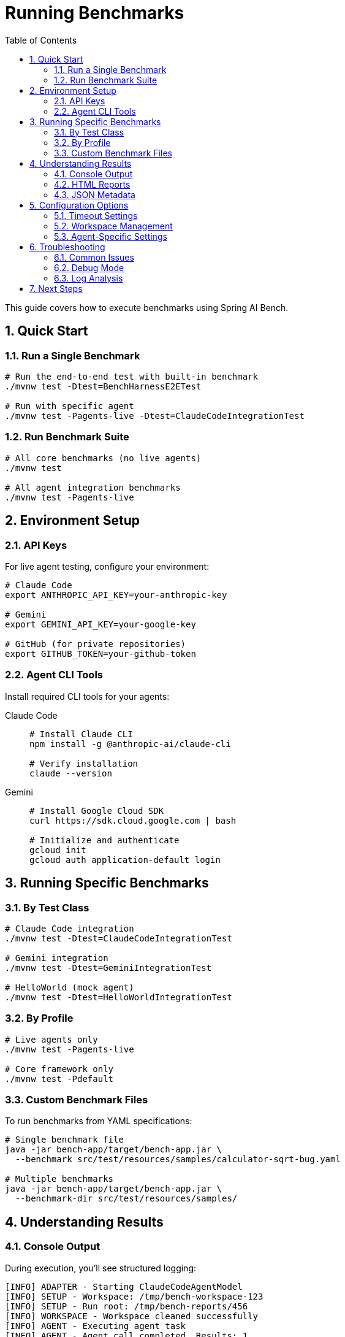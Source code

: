 = Running Benchmarks
:page-title: Running Benchmarks
:toc: left
:tabsize: 2
:sectnums:

This guide covers how to execute benchmarks using Spring AI Bench.

== Quick Start

=== Run a Single Benchmark

[source,bash]
----
# Run the end-to-end test with built-in benchmark
./mvnw test -Dtest=BenchHarnessE2ETest

# Run with specific agent
./mvnw test -Pagents-live -Dtest=ClaudeCodeIntegrationTest
----

=== Run Benchmark Suite

[source,bash]
----
# All core benchmarks (no live agents)
./mvnw test

# All agent integration benchmarks
./mvnw test -Pagents-live
----

== Environment Setup

=== API Keys

For live agent testing, configure your environment:

[source,bash]
----
# Claude Code
export ANTHROPIC_API_KEY=your-anthropic-key

# Gemini
export GEMINI_API_KEY=your-google-key

# GitHub (for private repositories)
export GITHUB_TOKEN=your-github-token
----

=== Agent CLI Tools

Install required CLI tools for your agents:

[tabs]
====
Claude Code::
+
[source,bash]
----
# Install Claude CLI
npm install -g @anthropic-ai/claude-cli

# Verify installation
claude --version
----

Gemini::
+
[source,bash]
----
# Install Google Cloud SDK
curl https://sdk.cloud.google.com | bash

# Initialize and authenticate
gcloud init
gcloud auth application-default login
----
====

== Running Specific Benchmarks

=== By Test Class

[source,bash]
----
# Claude Code integration
./mvnw test -Dtest=ClaudeCodeIntegrationTest

# Gemini integration
./mvnw test -Dtest=GeminiIntegrationTest

# HelloWorld (mock agent)
./mvnw test -Dtest=HelloWorldIntegrationTest
----

=== By Profile

[source,bash]
----
# Live agents only
./mvnw test -Pagents-live

# Core framework only
./mvnw test -Pdefault
----

=== Custom Benchmark Files

To run benchmarks from YAML specifications:

[source,bash]
----
# Single benchmark file
java -jar bench-app/target/bench-app.jar \
  --benchmark src/test/resources/samples/calculator-sqrt-bug.yaml

# Multiple benchmarks
java -jar bench-app/target/bench-app.jar \
  --benchmark-dir src/test/resources/samples/
----

== Understanding Results

=== Console Output

During execution, you'll see structured logging:

[source]
----
[INFO] ADAPTER - Starting ClaudeCodeAgentModel
[INFO] SETUP - Workspace: /tmp/bench-workspace-123
[INFO] SETUP - Run root: /tmp/bench-reports/456
[INFO] WORKSPACE - Workspace cleaned successfully
[INFO] AGENT - Executing agent task
[INFO] AGENT - Agent call completed. Results: 1
[INFO] VERIFIER - Starting verification
[INFO] VERIFIER - exists:PASS content:PASS
[INFO] RESULT - SUCCESS: All checks passed
[INFO] FINAL - Exit code: 0, Duration: 15432ms
----

=== HTML Reports

After execution, HTML reports are generated:

[source]
----
bench-reports/
└── {run-id}/
    ├── run.log           # Detailed execution log
    ├── report.html       # Human-readable report
    ├── report.json       # Machine-readable metadata
    └── workspace/        # Final workspace state
----

=== JSON Metadata

The `report.json` file contains structured results:

[source,json]
----
{
  "runId": "123e4567-e89b-12d3-a456-426614174000",
  "benchmarkId": "calculator-sqrt-bug",
  "success": true,
  "exitCode": 0,
  "durationMs": 15432,
  "startTime": "2024-01-15T10:30:00Z",
  "endTime": "2024-01-15T10:30:15Z",
  "agent": {
    "kind": "claude-code",
    "model": "claude-3-5-sonnet"
  },
  "verification": {
    "success": true,
    "checks": [
      {"name": "exists", "pass": true, "detail": "ok"},
      {"name": "content", "pass": true, "detail": "ok"}
    ]
  }
}
----

== Configuration Options

=== Timeout Settings

[source,bash]
----
# Custom timeout (in seconds)
./mvnw test -Dtest.timeout=1200

# Per-agent timeout in YAML
agent:
  timeout: PT10M  # 10 minutes
----

=== Workspace Management

[source,bash]
----
# Keep workspace after execution (for debugging)
./mvnw test -Dkeep.workspace=true

# Custom workspace root
./mvnw test -Dworkspace.root=/custom/path
----

=== Agent-Specific Settings

[tabs]
====
Claude Code::
+
[source,yaml]
----
agent:
  kind: claude-code
  model: claude-3-5-sonnet
  autoApprove: true
  extras:
    yolo: true
    max_steps: 10
----

Gemini::
+
[source,yaml]
----
agent:
  kind: gemini
  model: gemini-2.0-flash-exp
  autoApprove: true
  extras:
    yolo: true
    temperature: 0.7
----
====

== Troubleshooting

=== Common Issues

==== Authentication Failures

[source,bash]
----
# Verify API keys are set
echo $ANTHROPIC_API_KEY
echo $GEMINI_API_KEY

# Test agent availability
claude --version
gcloud auth list
----

==== Timeout Errors

[source,bash]
----
# Increase timeout for complex benchmarks
./mvnw test -Dtest.timeout=3600
----

==== Workspace Conflicts

[source,bash]
----
# Clean all workspaces
rm -rf /tmp/bench-*

# Use custom workspace location
./mvnw test -Dworkspace.root=/custom/location
----

=== Debug Mode

Enable detailed logging:

[source,bash]
----
# Maven debug output
./mvnw test -X

# Spring Boot debug logging
./mvnw test -Dlogging.level.org.springaicommunity=DEBUG
----

=== Log Analysis

Check log files for detailed execution traces:

[source,bash]
----
# Find recent benchmark runs
ls -lt /tmp/bench-reports/

# View detailed log
cat /tmp/bench-reports/{run-id}/run.log

# Search for errors
grep -i error /tmp/bench-reports/{run-id}/run.log
----

== Next Steps

* xref:benchmarks/writing-benchmarks.adoc[Writing Custom Benchmarks] - Create your own benchmarks
* xref:agents/claude-code.adoc[Agent Configuration] - Configure agents for optimal performance
* xref:api/verification.adoc[Verification System] - Understand success criteria and verification